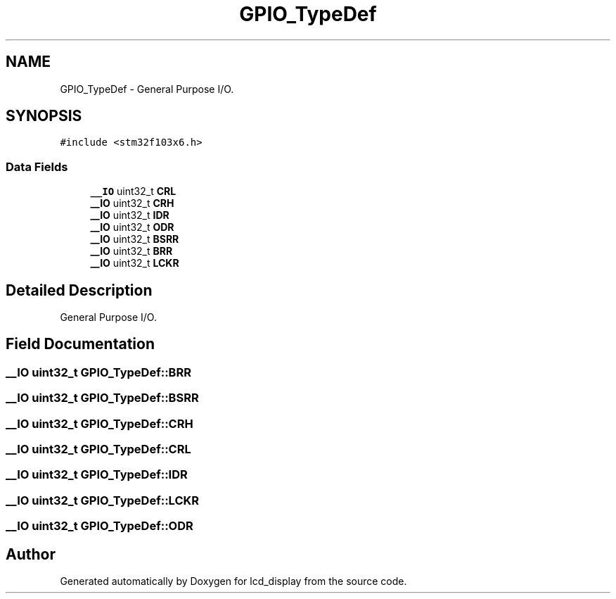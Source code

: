 .TH "GPIO_TypeDef" 3 "Thu Oct 29 2020" "lcd_display" \" -*- nroff -*-
.ad l
.nh
.SH NAME
GPIO_TypeDef \- General Purpose I/O\&.  

.SH SYNOPSIS
.br
.PP
.PP
\fC#include <stm32f103x6\&.h>\fP
.SS "Data Fields"

.in +1c
.ti -1c
.RI "\fB__IO\fP uint32_t \fBCRL\fP"
.br
.ti -1c
.RI "\fB__IO\fP uint32_t \fBCRH\fP"
.br
.ti -1c
.RI "\fB__IO\fP uint32_t \fBIDR\fP"
.br
.ti -1c
.RI "\fB__IO\fP uint32_t \fBODR\fP"
.br
.ti -1c
.RI "\fB__IO\fP uint32_t \fBBSRR\fP"
.br
.ti -1c
.RI "\fB__IO\fP uint32_t \fBBRR\fP"
.br
.ti -1c
.RI "\fB__IO\fP uint32_t \fBLCKR\fP"
.br
.in -1c
.SH "Detailed Description"
.PP 
General Purpose I/O\&. 
.SH "Field Documentation"
.PP 
.SS "\fB__IO\fP uint32_t GPIO_TypeDef::BRR"

.SS "\fB__IO\fP uint32_t GPIO_TypeDef::BSRR"

.SS "\fB__IO\fP uint32_t GPIO_TypeDef::CRH"

.SS "\fB__IO\fP uint32_t GPIO_TypeDef::CRL"

.SS "\fB__IO\fP uint32_t GPIO_TypeDef::IDR"

.SS "\fB__IO\fP uint32_t GPIO_TypeDef::LCKR"

.SS "\fB__IO\fP uint32_t GPIO_TypeDef::ODR"


.SH "Author"
.PP 
Generated automatically by Doxygen for lcd_display from the source code\&.
